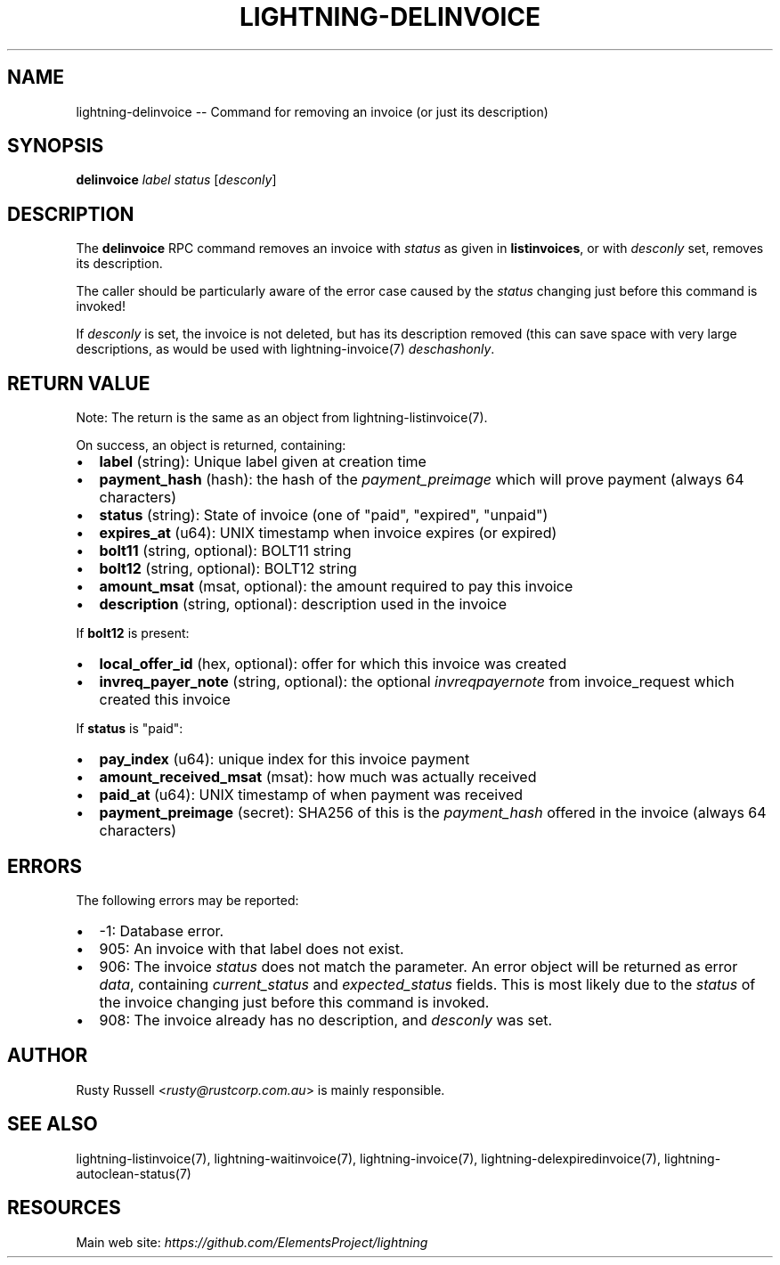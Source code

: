 .\" -*- mode: troff; coding: utf-8 -*-
.TH "LIGHTNING-DELINVOICE" "7" "" "Core Lightning 22.11rc1" ""
.SH NAME
lightning-delinvoice -- Command for removing an invoice (or just its description)
.SH SYNOPSIS
\fBdelinvoice\fR \fIlabel\fR \fIstatus\fR [\fIdesconly\fR]
.SH DESCRIPTION
The \fBdelinvoice\fR RPC command removes an invoice with \fIstatus\fR as given
in \fBlistinvoices\fR, or with \fIdesconly\fR set, removes its description.
.PP
The caller should be particularly aware of the error case caused by the
\fIstatus\fR changing just before this command is invoked!
.PP
If \fIdesconly\fR is set, the invoice is not deleted, but has its
description removed (this can save space with very large descriptions,
as would be used with lightning-invoice(7) \fIdeschashonly\fR.
.SH RETURN VALUE
Note: The return is the same as an object from lightning-listinvoice(7).
.PP
On success, an object is returned, containing:
.IP "\(bu" 2
\fBlabel\fR (string): Unique label given at creation time
.if n \
.sp -1
.if t \
.sp -0.25v
.IP "\(bu" 2
\fBpayment_hash\fR (hash): the hash of the \fIpayment_preimage\fR which will prove payment (always 64 characters)
.if n \
.sp -1
.if t \
.sp -0.25v
.IP "\(bu" 2
\fBstatus\fR (string): State of invoice (one of \(dqpaid\(dq, \(dqexpired\(dq, \(dqunpaid\(dq)
.if n \
.sp -1
.if t \
.sp -0.25v
.IP "\(bu" 2
\fBexpires_at\fR (u64): UNIX timestamp when invoice expires (or expired)
.if n \
.sp -1
.if t \
.sp -0.25v
.IP "\(bu" 2
\fBbolt11\fR (string, optional): BOLT11 string
.if n \
.sp -1
.if t \
.sp -0.25v
.IP "\(bu" 2
\fBbolt12\fR (string, optional): BOLT12 string
.if n \
.sp -1
.if t \
.sp -0.25v
.IP "\(bu" 2
\fBamount_msat\fR (msat, optional): the amount required to pay this invoice
.if n \
.sp -1
.if t \
.sp -0.25v
.IP "\(bu" 2
\fBdescription\fR (string, optional): description used in the invoice
.LP
If \fBbolt12\fR is present:
.IP "\(bu" 2
\fBlocal_offer_id\fR (hex, optional): offer for which this invoice was created
.if n \
.sp -1
.if t \
.sp -0.25v
.IP "\(bu" 2
\fBinvreq_payer_note\fR (string, optional): the optional \fIinvreq\fIpayer\fInote\fR from invoice_request which created this invoice
.LP
If \fBstatus\fR is \(dqpaid\(dq:
.IP "\(bu" 2
\fBpay_index\fR (u64): unique index for this invoice payment
.if n \
.sp -1
.if t \
.sp -0.25v
.IP "\(bu" 2
\fBamount_received_msat\fR (msat): how much was actually received
.if n \
.sp -1
.if t \
.sp -0.25v
.IP "\(bu" 2
\fBpaid_at\fR (u64): UNIX timestamp of when payment was received
.if n \
.sp -1
.if t \
.sp -0.25v
.IP "\(bu" 2
\fBpayment_preimage\fR (secret): SHA256 of this is the \fIpayment_hash\fR offered in the invoice (always 64 characters)
.SH ERRORS
The following errors may be reported:
.IP "\(bu" 2
-1:  Database error.
.if n \
.sp -1
.if t \
.sp -0.25v
.IP "\(bu" 2
905:  An invoice with that label does not exist.
.if n \
.sp -1
.if t \
.sp -0.25v
.IP "\(bu" 2
906:  The invoice \fIstatus\fR does not match the parameter.
An error object will be returned as error \fIdata\fR, containing
\fIcurrent_status\fR and \fIexpected_status\fR fields.
This is most likely due to the \fIstatus\fR of the invoice
changing just before this command is invoked.
.if n \
.sp -1
.if t \
.sp -0.25v
.IP "\(bu" 2
908: The invoice already has no description, and \fIdesconly\fR was set.
.SH AUTHOR
Rusty Russell <\fIrusty@rustcorp.com.au\fR> is mainly responsible.
.SH SEE ALSO
lightning-listinvoice(7), lightning-waitinvoice(7),
lightning-invoice(7), lightning-delexpiredinvoice(7),
lightning-autoclean-status(7)
.SH RESOURCES
Main web site: \fIhttps://github.com/ElementsProject/lightning\fR
\" SHA256STAMP:60533cb35cf89fb1c2784d308f163b585112ef38c16653f7e67a3acaa009caaa
